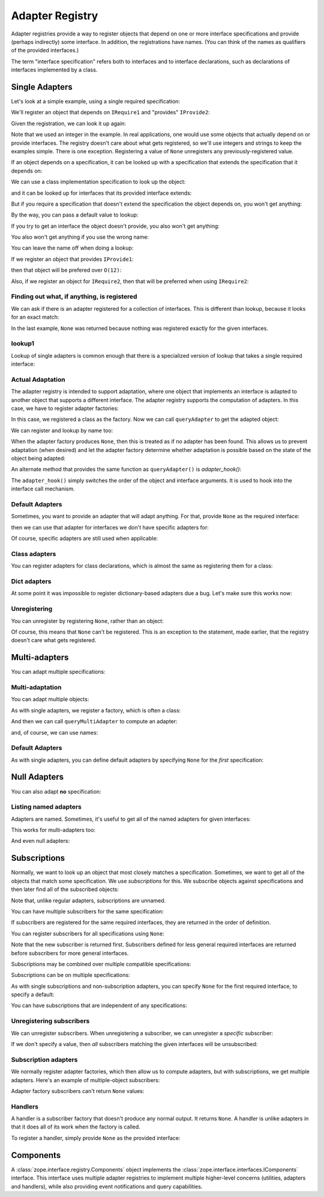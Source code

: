 .. _adapter-registry:

==================
 Adapter Registry
==================

Adapter registries provide a way to register objects that depend on
one or more interface specifications and provide (perhaps indirectly)
some interface.  In addition, the registrations have names. (You can
think of the names as qualifiers of the provided interfaces.)

The term "interface specification" refers both to interfaces and to
interface declarations, such as declarations of interfaces implemented
by a class.


Single Adapters
===============

Let's look at a simple example, using a single required specification:

.. doctest::

  >>> from zope.interface.adapter import AdapterRegistry
  >>> import zope.interface

  >>> class IRequire1(zope.interface.Interface):
  ...     pass
  >>> class IProvide1(zope.interface.Interface):
  ...     pass
  >>> class IProvide2(IProvide1):
  ...     pass

  >>> registry = AdapterRegistry()

We'll register an object that depends on ``IRequire1`` and "provides" ``IProvide2``:

.. doctest::

  >>> registry.register([IRequire1], IProvide2, '', 12)

Given the registration, we can look it up again:

.. doctest::

  >>> registry.lookup([IRequire1], IProvide2, '')
  12

Note that we used an integer in the example.  In real applications,
one would use some objects that actually depend on or provide
interfaces. The registry doesn't care about what gets registered, so
we'll use integers and strings to keep the examples simple. There is
one exception.  Registering a value of ``None`` unregisters any
previously-registered value.

If an object depends on a specification, it can be looked up with a
specification that extends the specification that it depends on:

.. doctest::

  >>> class IRequire2(IRequire1):
  ...     pass
  >>> registry.lookup([IRequire2], IProvide2, '')
  12

We can use a class implementation specification to look up the object:

.. doctest::

  >>> @zope.interface.implementer(IRequire2)
  ... class C2:
  ...     pass

  >>> registry.lookup([zope.interface.implementedBy(C2)], IProvide2, '')
  12


and it can be looked up for interfaces that its provided interface
extends:

.. doctest::

  >>> registry.lookup([IRequire1], IProvide1, '')
  12
  >>> registry.lookup([IRequire2], IProvide1, '')
  12

But if you require a specification that doesn't extend the specification the
object depends on, you won't get anything:

.. doctest::

  >>> registry.lookup([zope.interface.Interface], IProvide1, '')

By the way, you can pass a default value to lookup:

.. doctest::

  >>> registry.lookup([zope.interface.Interface], IProvide1, '', 42)
  42

If you try to get an interface the object doesn't provide, you also
won't get anything:

.. doctest::

  >>> class IProvide3(IProvide2):
  ...     pass
  >>> registry.lookup([IRequire1], IProvide3, '')

You also won't get anything if you use the wrong name:

.. doctest::

  >>> registry.lookup([IRequire1], IProvide1, 'bob')
  >>> registry.register([IRequire1], IProvide2, 'bob', "Bob's 12")
  >>> registry.lookup([IRequire1], IProvide1, 'bob')
  "Bob's 12"

You can leave the name off when doing a lookup:

.. doctest::

  >>> registry.lookup([IRequire1], IProvide1)
  12

If we register an object that provides ``IProvide1``:

.. doctest::

  >>> registry.register([IRequire1], IProvide1, '', 11)

then that object will be prefered over ``O(12)``:

.. doctest::

  >>> registry.lookup([IRequire1], IProvide1, '')
  11

Also, if we register an object for ``IRequire2``, then that will be preferred
when using ``IRequire2``:

.. doctest::

  >>> registry.register([IRequire2], IProvide1, '', 21)
  >>> registry.lookup([IRequire2], IProvide1, '')
  21

Finding out what, if anything, is registered
--------------------------------------------

We can ask if there is an adapter registered for a collection of
interfaces. This is different than lookup, because it looks for an
exact match:

.. doctest::

  >>> print(registry.registered([IRequire1], IProvide1))
  11

  >>> print(registry.registered([IRequire1], IProvide2))
  12

  >>> print(registry.registered([IRequire1], IProvide2, 'bob'))
  Bob's 12


  >>> print(registry.registered([IRequire2], IProvide1))
  21

  >>> print(registry.registered([IRequire2], IProvide2))
  None

In the last example, ``None`` was returned because nothing was registered
exactly for the given interfaces.

lookup1
-------

Lookup of single adapters is common enough that there is a specialized
version of lookup that takes a single required interface:

.. doctest::

  >>> registry.lookup1(IRequire2, IProvide1, '')
  21
  >>> registry.lookup1(IRequire2, IProvide1)
  21

Actual Adaptation
-----------------

The adapter registry is intended to support adaptation, where one
object that implements an interface is adapted to another object that
supports a different interface.  The adapter registry supports the
computation of adapters. In this case, we have to register adapter
factories:

.. doctest::

   >>> class IR(zope.interface.Interface):
   ...     pass

   >>> @zope.interface.implementer(IR)
   ... class X:
   ...     pass

   >>> @zope.interface.implementer(IProvide1)
   ... class Y:
   ...     def __init__(self, context):
   ...         self.context = context

  >>> registry.register([IR], IProvide1, '', Y)

In this case, we registered a class as the factory. Now we can call
``queryAdapter`` to get the adapted object:

.. doctest::

  >>> x = X()
  >>> y = registry.queryAdapter(x, IProvide1)
  >>> y.__class__.__name__
  'Y'
  >>> y.context is x
  True

We can register and lookup by name too:

.. doctest::

  >>> class Y2(Y):
  ...     pass

  >>> registry.register([IR], IProvide1, 'bob', Y2)
  >>> y = registry.queryAdapter(x, IProvide1, 'bob')
  >>> y.__class__.__name__
  'Y2'
  >>> y.context is x
  True

When the adapter factory produces ``None``, then this is treated as if no
adapter has been found. This allows us to prevent adaptation (when desired)
and let the adapter factory determine whether adaptation is possible based on
the state of the object being adapted:

.. doctest::

  >>> def factory(context):
  ...     if context.name == 'object':
  ...         return 'adapter'
  ...     return None

  >>> @zope.interface.implementer(IR)
  ... class Object(object):
  ...     name = 'object'

  >>> registry.register([IR], IProvide1, 'conditional', factory)
  >>> obj = Object()
  >>> registry.queryAdapter(obj, IProvide1, 'conditional')
  'adapter'
  >>> obj.name = 'no object'
  >>> registry.queryAdapter(obj, IProvide1, 'conditional') is None
  True
  >>> registry.queryAdapter(obj, IProvide1, 'conditional', 'default')
  'default'

An alternate method that provides the same function as ``queryAdapter()`` is
`adapter_hook()`:

.. doctest::

  >>> y = registry.adapter_hook(IProvide1, x)
  >>> y.__class__.__name__
  'Y'
  >>> y.context is x
  True
  >>> y = registry.adapter_hook(IProvide1, x, 'bob')
  >>> y.__class__.__name__
  'Y2'
  >>> y.context is x
  True

The ``adapter_hook()`` simply switches the order of the object and
interface arguments.  It is used to hook into the interface call
mechanism.


Default Adapters
----------------

Sometimes, you want to provide an adapter that will adapt anything.
For that, provide ``None`` as the required interface:

.. doctest::

  >>> registry.register([None], IProvide1, '', 1)

then we can use that adapter for interfaces we don't have specific
adapters for:

.. doctest::

  >>> class IQ(zope.interface.Interface):
  ...     pass
  >>> registry.lookup([IQ], IProvide1, '')
  1

Of course, specific adapters are still used when applicable:

.. doctest::

  >>> registry.lookup([IRequire2], IProvide1, '')
  21


Class adapters
--------------

You can register adapters for class declarations, which is almost the
same as registering them for a class:

.. doctest::

  >>> registry.register([zope.interface.implementedBy(C2)], IProvide1, '', 'C21')
  >>> registry.lookup([zope.interface.implementedBy(C2)], IProvide1, '')
  'C21'

Dict adapters
-------------

At some point it was impossible to register dictionary-based adapters due a
bug. Let's make sure this works now:

.. doctest::

  >>> adapter = {}
  >>> registry.register((), IQ, '', adapter)
  >>> registry.lookup((), IQ, '') is adapter
  True

Unregistering
-------------

You can unregister by registering ``None``, rather than an object:

.. doctest::

  >>> registry.register([zope.interface.implementedBy(C2)], IProvide1, '', None)
  >>> registry.lookup([zope.interface.implementedBy(C2)], IProvide1, '')
  21

Of course, this means that ``None`` can't be registered. This is an
exception to the statement, made earlier, that the registry doesn't
care what gets registered.

Multi-adapters
==============

You can adapt multiple specifications:

.. doctest::

  >>> registry.register([IRequire1, IQ], IProvide2, '', '1q2')
  >>> registry.lookup([IRequire1, IQ], IProvide2, '')
  '1q2'
  >>> registry.lookup([IRequire2, IQ], IProvide1, '')
  '1q2'

  >>> class IS(zope.interface.Interface):
  ...     pass
  >>> registry.lookup([IRequire2, IS], IProvide1, '')

  >>> class IQ2(IQ):
  ...     pass

  >>> registry.lookup([IRequire2, IQ2], IProvide1, '')
  '1q2'

  >>> registry.register([IRequire1, IQ2], IProvide2, '', '1q22')
  >>> registry.lookup([IRequire2, IQ2], IProvide1, '')
  '1q22'

Multi-adaptation
----------------

You can adapt multiple objects:

.. doctest::

  >>> @zope.interface.implementer(IQ)
  ... class Q:
  ...     pass

As with single adapters, we register a factory, which is often a class:

.. doctest::

  >>> class IM(zope.interface.Interface):
  ...     pass
  >>> @zope.interface.implementer(IM)
  ... class M:
  ...     def __init__(self, x, q):
  ...         self.x, self.q = x, q
  >>> registry.register([IR, IQ], IM, '', M)

And then we can call ``queryMultiAdapter`` to compute an adapter:

.. doctest::

  >>> q = Q()
  >>> m = registry.queryMultiAdapter((x, q), IM)
  >>> m.__class__.__name__
  'M'
  >>> m.x is x and m.q is q
  True

and, of course, we can use names:

.. doctest::

  >>> class M2(M):
  ...     pass
  >>> registry.register([IR, IQ], IM, 'bob', M2)
  >>> m = registry.queryMultiAdapter((x, q), IM, 'bob')
  >>> m.__class__.__name__
  'M2'
  >>> m.x is x and m.q is q
  True

Default Adapters
----------------

As with single adapters, you can define default adapters by specifying
``None`` for the *first* specification:

.. doctest::

  >>> registry.register([None, IQ], IProvide2, '', 'q2')
  >>> registry.lookup([IS, IQ], IProvide2, '')
  'q2'

Null Adapters
=============

You can also adapt **no** specification:

.. doctest::

  >>> registry.register([], IProvide2, '', 2)
  >>> registry.lookup([], IProvide2, '')
  2
  >>> registry.lookup([], IProvide1, '')
  2

Listing named adapters
----------------------

Adapters are named. Sometimes, it's useful to get all of the named
adapters for given interfaces:

.. doctest::

  >>> adapters = list(registry.lookupAll([IRequire1], IProvide1))
  >>> adapters.sort()
  >>> assert adapters == [(u'', 11), (u'bob', "Bob's 12")]

This works for multi-adapters too:

.. doctest::

  >>> registry.register([IRequire1, IQ2], IProvide2, 'bob', '1q2 for bob')
  >>> adapters = list(registry.lookupAll([IRequire2, IQ2], IProvide1))
  >>> adapters.sort()
  >>> assert adapters == [(u'', '1q22'), (u'bob', '1q2 for bob')]

And even null adapters:

.. doctest::

  >>> registry.register([], IProvide2, 'bob', 3)
  >>> adapters = list(registry.lookupAll([], IProvide1))
  >>> adapters.sort()
  >>> assert adapters == [(u'', 2), (u'bob', 3)]

Subscriptions
=============

Normally, we want to look up an object that most closely matches a
specification.  Sometimes, we want to get all of the objects that
match some specification.  We use *subscriptions* for this.  We
subscribe objects against specifications and then later find all of
the subscribed objects:

.. doctest::

  >>> registry.subscribe([IRequire1], IProvide2, 'sub12 1')
  >>> registry.subscriptions([IRequire1], IProvide2)
  ['sub12 1']

Note that, unlike regular adapters, subscriptions are unnamed.

You can have multiple subscribers for the same specification:

.. doctest::

  >>> registry.subscribe([IRequire1], IProvide2, 'sub12 2')
  >>> registry.subscriptions([IRequire1], IProvide2)
  ['sub12 1', 'sub12 2']

If subscribers are registered for the same required interfaces, they
are returned in the order of definition.

You can register subscribers for all specifications using ``None``:

.. doctest::

  >>> registry.subscribe([None], IProvide1, 'sub_1')
  >>> registry.subscriptions([IRequire2], IProvide1)
  ['sub_1', 'sub12 1', 'sub12 2']

Note that the new subscriber is returned first.  Subscribers defined
for less general required interfaces are returned before subscribers
for more general interfaces.

Subscriptions may be combined over multiple compatible specifications:

.. doctest::

  >>> registry.subscriptions([IRequire2], IProvide1)
  ['sub_1', 'sub12 1', 'sub12 2']
  >>> registry.subscribe([IRequire1], IProvide1, 'sub11')
  >>> registry.subscriptions([IRequire2], IProvide1)
  ['sub_1', 'sub12 1', 'sub12 2', 'sub11']
  >>> registry.subscribe([IRequire2], IProvide2, 'sub22')
  >>> registry.subscriptions([IRequire2], IProvide1)
  ['sub_1', 'sub12 1', 'sub12 2', 'sub11', 'sub22']
  >>> registry.subscriptions([IRequire2], IProvide2)
  ['sub12 1', 'sub12 2', 'sub22']

Subscriptions can be on multiple specifications:

.. doctest::

  >>> registry.subscribe([IRequire1, IQ], IProvide2, 'sub1q2')
  >>> registry.subscriptions([IRequire1, IQ], IProvide2)
  ['sub1q2']

As with single subscriptions and non-subscription adapters, you can
specify ``None`` for the first required interface, to specify a default:

.. doctest::

  >>> registry.subscribe([None, IQ], IProvide2, 'sub_q2')
  >>> registry.subscriptions([IS, IQ], IProvide2)
  ['sub_q2']
  >>> registry.subscriptions([IRequire1, IQ], IProvide2)
  ['sub_q2', 'sub1q2']

You can have subscriptions that are independent of any specifications:

.. doctest::

  >>> list(registry.subscriptions([], IProvide1))
  []

  >>> registry.subscribe([], IProvide2, 'sub2')
  >>> registry.subscriptions([], IProvide1)
  ['sub2']
  >>> registry.subscribe([], IProvide1, 'sub1')
  >>> registry.subscriptions([], IProvide1)
  ['sub2', 'sub1']
  >>> registry.subscriptions([], IProvide2)
  ['sub2']

Unregistering subscribers
-------------------------

We can unregister subscribers.  When unregistering a subscriber, we
can unregister a *specific* subscriber:

.. doctest::

  >>> registry.unsubscribe([IRequire1], IProvide1, 'sub11')
  >>> registry.subscriptions([IRequire1], IProvide1)
  ['sub_1', 'sub12 1', 'sub12 2']

If we don't specify a value, then *all* subscribers matching the given
interfaces will be unsubscribed:

.. doctest::

  >>> registry.unsubscribe([IRequire1], IProvide2)
  >>> registry.subscriptions([IRequire1], IProvide1)
  ['sub_1']


Subscription adapters
---------------------

We normally register adapter factories, which then allow us to compute
adapters, but with subscriptions, we get multiple adapters.  Here's an
example of multiple-object subscribers:

.. doctest::

  >>> registry.subscribe([IR, IQ], IM, M)
  >>> registry.subscribe([IR, IQ], IM, M2)

  >>> subscribers = registry.subscribers((x, q), IM)
  >>> len(subscribers)
  2
  >>> class_names = [s.__class__.__name__ for s in subscribers]
  >>> class_names.sort()
  >>> class_names
  ['M', 'M2']
  >>> [(s.x is x and s.q is q) for s in subscribers]
  [True, True]

Adapter factory subscribers can't return ``None`` values:

.. doctest::

  >>> def M3(x, y):
  ...     return None

  >>> registry.subscribe([IR, IQ], IM, M3)
  >>> subscribers = registry.subscribers((x, q), IM)
  >>> len(subscribers)
  2

Handlers
--------

A handler is a subscriber factory that doesn't produce any normal
output.  It returns ``None``.  A handler is unlike adapters in that it does
all of its work when the factory is called.

To register a handler, simply provide ``None`` as the provided interface:

.. doctest::

  >>> def handler(event):
  ...     print('handler', event)

  >>> registry.subscribe([IRequire1], None, handler)
  >>> registry.subscriptions([IRequire1], None) == [handler]
  True


Components
==========

A :class:`zope.interface.registry.Components` object implements the
:class:`zope.interface.interfaces.IComponents` interface. This
interface uses multiple adapter registries to implement multiple
higher-level concerns (utilities, adapters and handlers), while also
providing event notifications and query capabilities.
